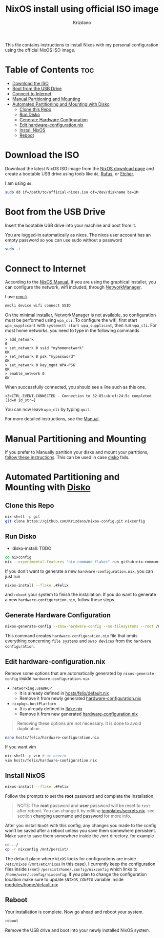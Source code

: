 #+TITLE: NixOS install using official ISO image
#+AUTHOR: Krizdano
#+DESCRIPTION: instructions to install Nixos with my personal configuration using the official NixOS ISO image
#+STARTUP: overview

This file contains instructions to install Nixos with my personal configuration using the official NixOS ISO image.

* Table of Contents :toc:
- [[#download-the-iso][Download the ISO]]
- [[#boot-from-the-usb-drive][Boot from the USB Drive]]
- [[#connect-to-internet][Connect to Internet]]
- [[#manual-partitioning-and-mounting][Manual Partitioning and Mounting]]
- [[#automated-partitioning-and-mounting-with-disko][Automated Partitioning and Mounting with Disko]]
  - [[#clone-this-repo][Clone this Repo]]
  - [[#run-disko][Run Disko]]
  - [[#generate-hardware-configuration][Generate Hardware Configuration]]
  - [[#edit-hardware-configurationnix][Edit hardware-configuration.nix]]
  - [[#install-nixos][Install NixOS]]
  - [[#reboot][Reboot]]

* Download the ISO
Download the latest NixOS ISO image from the [[https://nixos.org/download/][NixOS download page]] and create a bootable USB drive using tools like ~dd~, [[https://rufus.ie/][Rufus]], or [[https://www.balena.io/etcher][Etcher]].

I am using ~dd~.

#+begin_src bash
  sudo dd if=/path/to/official-nixos.iso of=/dev/diskname bs=1M
#+end_src

* Boot from the USB Drive
Insert the bootable USB drive into your machine and boot from it.

You are logged-in automatically as nixos. The nixos user account has an empty password so you can use sudo without a password

#+begin_src bash
  sudo -i
#+end_src

* Connect to Internet
According to the [[https://nixos.org/manual/nixos/stable/#sec-installation-manual-networking][NixOS Manual]], If you are using the graphical installer, you can configure the network, wifi included,
through [[https://networkmanager.dev/][NetworkManager]].

I use [[https://networkmanager.dev/docs/api/latest/nmcli.html][nmcli]].

#+begin_src bash
  nmcli device wifi connect SSID
#+end_src

On the minimal installer, [[https://networkmanager.dev/][NetworkManager]] is not available, so configuration must be performed using ~wpa_cli~.
To configure the wifi, first start ~wpa_supplicant~ with =systemctl start wpa_supplicant=, then run =wpa_cli=.
For most home networks, you need to type in the following commands.

#+begin_example
> add_network
0
> set_network 0 ssid "myhomenetwork"
OK
> set_network 0 psk "mypassword"
OK
> set_network 0 key_mgmt WPA-PSK
OK
> enable_network 0
OK
#+end_example

When successfully connected, you should see a line such as this one.

#+begin_example
<3>CTRL-EVENT-CONNECTED - Connection to 32:85:ab:ef:24:5c completed [id=0 id_str=]
#+end_example

You can now leave ~wpa_cli~ by typing ~quit~.

For more detailed instructions, see the [[https://nixos.org/manual/nixos/stable/#sec-installation-manual-networking][Manual]].

* Manual Partitioning and Mounting
If you prefer to Manually partition your disks and mount your partitions, [[file:nixos-manual-partitioning-and-mounting.org][follow these instructions]].
This can be used in case [[https://github.com/nix-community/disko][disko]] fails.

* Automated Partitioning and Mounting with [[https://github.com/nix-community/disko][Disko]]
** Clone this Repo
:PROPERTIES:
:CUSTOM_ID: Clone-this-repository
:END:

#+begin_src bash
  nix-shell -p git
  git clone https://github.com/Krizdano/nixos-config.git nixconfig
#+end_src

** Run Disko
- disko-install: TODO

#+begin_src bash
  cd nixconfig
  nix --experimental-features "nix-command flakes" run github:nix-community/disko -- --mode disko ./disko.nix --arg device '"/dev/diskname"'
#+end_src

If you don't want to generate a new ~hardware-configuration.nix~, you can just run

#+begin_src bash
  nixos-install --flake .#Felix
#+end_src

and ~reboot~ your system to finish the installation.
If you do want to generate a new ~hardware-configuration.nix~, follow these steps.


** Generate Hardware Configuration

#+begin_src bash
  nixos-generate-config --show-hardware-config --no-filesystems --root /mnt > hosts/felix/hardware-configuration.nix
#+end_src

This command creates ~hardware-configuration.nix~ file that omits everything concerning ~file systems~ and ~swap devices~ from the =hardware configuration=.

** Edit hardware-configuration.nix

Remove some options that are automatically generated by ~nixos-generate-config~ inside ~hardware-configuration.nix~.

- ~networking.useDHCP~
  - It is already defined in [[file:../hosts/felix/default.nix][hosts/felix/default.nix]]
  - Remove it from newly generated [[file:../hosts/felix/hardware-configuration.nix][hardware-configuration.nix]]
- ~nixpkgs.hostPlatform~
  - It is already defined in [[file:../flake.nix][flake.nix]]
  - Remove it from new generated [[file:../hosts/felix/hardware-configuration.nix][hardware-configuration.nix]]

#+begin_quote
Removing these options are not necessary. It is done to avoid duplication.
#+end_quote

#+begin_src bash
  nano hosts/felix/hardware-configuration.nix
#+end_src

If you want vim
#+begin_src bash
  nix-shell -p vim # or neovim
  vim hosts/felix/hardware-configuration.nix
#+end_src

** Install NixOS
#+begin_src bash
  nixos-install --flake .#Felix
#+end_src

Follow the prompts to set the *root* password and complete the installation.

#+begin_quote
NOTE: The *root* password and *user* password will be reset to ~test~ after reboot.
You can change it by editing [[file:../templates/secrets.nix][templates/secrets.nix]]. see section [[file:../README.org::#changing-the-username-and-password][changing username and password]] for more info.
#+end_quote

After you install ~NixOS~ with this config, any changes you made to the config won’t be saved
after a reboot unless you save them somewhere persistent. Make sure to save them somewhere inside the ~/mnt~ directory.
for example

#+begin_src bash
  cd ../
  cp -r nixconfig /mnt/persist/
#+end_src


The default place where ~NixOS~ looks for configurations are inside ~/etc/nixos~ (~/mnt/etc/nixos~ in this case). I currently keep
the configuration files inside (~/mnt~) ~/persist/home/.config/nixconfig~ which links to ~/home/user/.config/nixconfig~. If you plan to change
the configuration location make sure to update ~$NIXOS_CONFIG~ variable inside [[file:../modules/home/default.nix::NIXOS_CONFIG][modules/home/default.nix]]

** Reboot
Your installation is complete. Now go ahead and reboot your system.

#+begin_src bash
  reboot
#+end_src

Remove the USB drive and boot into your newly installed NixOS system.
